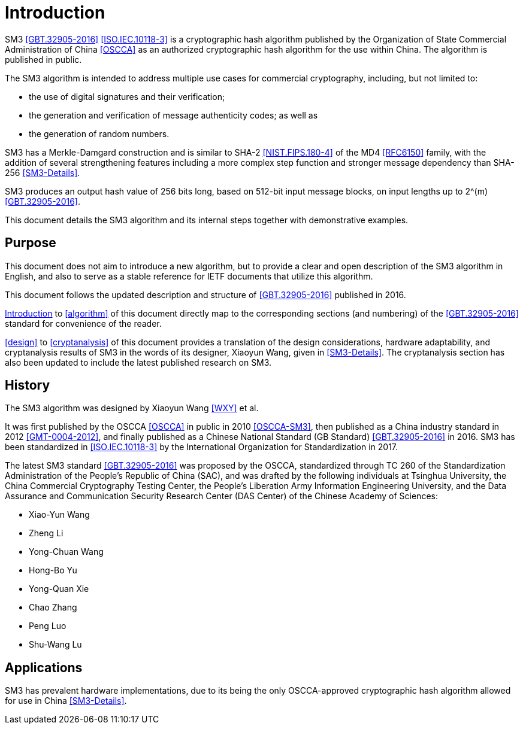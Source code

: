 
[#introduction]
= Introduction

SM3 <<GBT.32905-2016>> <<ISO.IEC.10118-3>> is a cryptographic hash algorithm
published by the Organization of State Commercial Administration of China <<OSCCA>>
as an authorized cryptographic hash algorithm for the use within China.
The algorithm is published in public.

The SM3 algorithm is intended to address multiple use cases for commercial
cryptography, including, but not limited to:

* the use of digital signatures and their verification;
* the generation and verification of message authenticity codes; as well as
* the generation of random numbers.

SM3 has a Merkle-Damgard construction and is similar to SHA-2
<<NIST.FIPS.180-4>> of the MD4 <<RFC6150>> family, with the addition of several
strengthening features including a more complex step function and stronger
message dependency than SHA-256 <<SM3-Details>>.

SM3 produces an output hash value of 256 bits long, based on 512-bit
input message blocks, on input lengths up to $$2^(m)$$ <<GBT.32905-2016>>.

This document details the SM3 algorithm and its internal steps together
with demonstrative examples.


== Purpose

This document does not aim to introduce a new algorithm, but to
provide a clear and open description of the SM3 algorithm in English,
and also to serve as a stable reference for IETF documents that utilize
this algorithm.

This document follows the updated description and structure of <<GBT.32905-2016>>
published in 2016.

<<introduction>> to <<algorithm>> of this document directly map to the
corresponding sections (and numbering) of the <<GBT.32905-2016>> standard for
convenience of the reader.

<<design>> to <<cryptanalysis>> of this document provides a translation of the
design considerations, hardware adaptability, and cryptanalysis results of SM3
in the words of its designer, Xiaoyun Wang, given in <<SM3-Details>>.  The
cryptanalysis section has also been updated to include the latest published
research on SM3.


== History

The SM3 algorithm was designed by Xiaoyun Wang <<WXY>> et al.

It was first published by the OSCCA <<OSCCA>> in public in 2010 <<OSCCA-SM3>>,
then published as a China industry standard in 2012 <<GMT-0004-2012>>, and
finally published as a Chinese National Standard (GB Standard)
<<GBT.32905-2016>> in 2016. SM3 has been standardized in <<ISO.IEC.10118-3>> by
the International Organization for Standardization in 2017.

The latest SM3 standard <<GBT.32905-2016>> was proposed by the OSCCA,
standardized through TC 260 of the Standardization Administration of the
People's Republic of China (SAC), and was drafted by the following
individuals at Tsinghua University,
the China Commercial Cryptography Testing Center,
the People's Liberation Army Information Engineering University,
and the Data Assurance and Communication Security Research
Center (DAS Center) of the Chinese Academy of Sciences:

* Xiao-Yun Wang
* Zheng Li
* Yong-Chuan Wang
* Hong-Bo Yu
* Yong-Quan Xie
* Chao Zhang
* Peng Luo
* Shu-Wang Lu


== Applications

//# TODO

SM3 has prevalent hardware implementations, due to its being the only
OSCCA-approved cryptographic hash algorithm allowed for use in China
<<SM3-Details>>.

